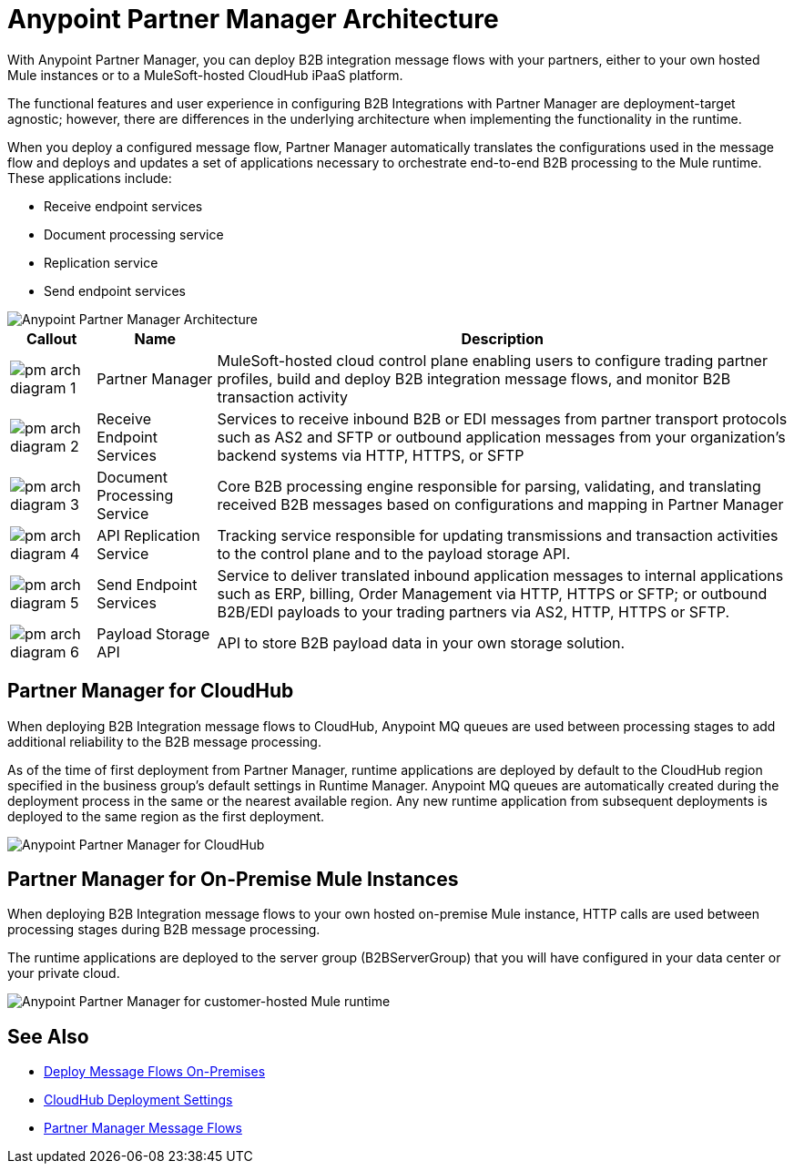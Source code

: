 = Anypoint Partner Manager Architecture

With Anypoint Partner Manager, you can deploy B2B integration message flows with your partners, either to your own hosted Mule instances or to a MuleSoft-hosted CloudHub iPaaS platform.

The functional features and user experience in configuring B2B Integrations with Partner Manager are deployment-target agnostic; however, there are differences in the underlying architecture when implementing the functionality in the runtime.

When you deploy a configured message flow, Partner Manager automatically translates the configurations used in the message flow and deploys and updates a set of applications necessary to orchestrate end-to-end B2B processing to the Mule runtime. These applications include:

* Receive endpoint services
* Document processing service
* Replication service
* Send endpoint services

image::partner-manager-high-level-arch.png[Anypoint Partner Manager Architecture]

[%header%autowidth.spread]
|===
|Callout |Name |Description
|image:pm-arch-diagram-1.png[]
|Partner Manager
|MuleSoft-hosted cloud control plane enabling users to configure trading partner profiles, build and deploy B2B integration message flows, and monitor B2B transaction activity

|image:pm-arch-diagram-2.png[]
|Receive Endpoint Services
|Services to receive inbound B2B or EDI messages from partner transport protocols such as AS2 and SFTP or outbound application messages from your organization’s backend systems via HTTP, HTTPS, or SFTP

|image:pm-arch-diagram-3.png[]
|Document Processing Service
|Core B2B processing engine responsible for parsing, validating, and translating received B2B messages based on configurations and mapping in Partner Manager

|image:pm-arch-diagram-4.png[]
|API Replication Service
|Tracking service responsible for updating transmissions and transaction activities to the control plane and to the payload storage API.

|image:pm-arch-diagram-5.png[]
|Send Endpoint Services
|Service to deliver translated inbound application messages to internal applications such as ERP, billing, Order Management via HTTP, HTTPS or SFTP; or outbound B2B/EDI payloads to your trading partners via AS2, HTTP, HTTPS or SFTP.

|image:pm-arch-diagram-6.png[]
|Payload Storage API
|API to store B2B payload data in your own storage solution.
|===

== Partner Manager for CloudHub

When deploying B2B Integration message flows to CloudHub, Anypoint MQ queues are used between processing stages to add additional reliability to the B2B message processing.

As of the time of first deployment from Partner Manager, runtime applications are deployed by default to the CloudHub region specified in the business group’s default settings in Runtime Manager. Anypoint MQ queues are automatically created during the deployment process in the same or the nearest available region. Any new runtime application from subsequent deployments is deployed to the same region as the first deployment.

image::partner-manager-cloud-deployment.png[Anypoint Partner Manager for CloudHub]

== Partner Manager for On-Premise Mule Instances

When deploying B2B Integration message flows to your own hosted on-premise Mule instance, HTTP calls are used between processing stages during B2B message processing.

The runtime applications are deployed to the server group (B2BServerGroup) that you will have configured in your data center or your private cloud.

image::partner-manager-onprem-deployment.png[Anypoint Partner Manager for customer-hosted Mule runtime]

== See Also
* xref:deploy-onpremised.adoc[Deploy Message Flows On-Premises]
* xref:cloudhub-deploy-options.adoc[CloudHub Deployment Settings]
* xref:message-flows.adoc[Partner Manager Message Flows]
